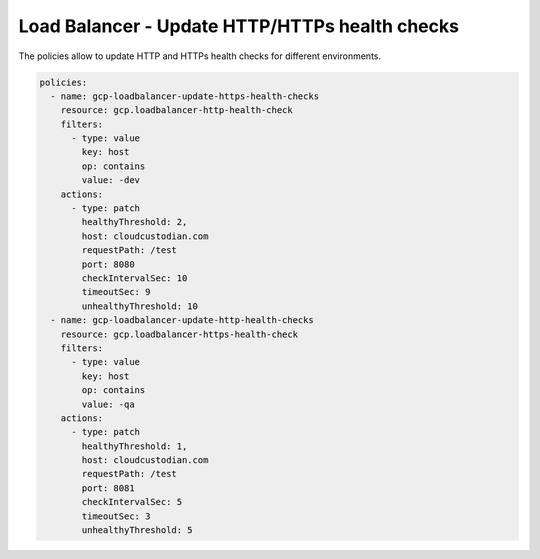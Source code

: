 Load Balancer - Update HTTP/HTTPs health checks
==========================================

The policies allow to update HTTP and HTTPs health checks for different environments.

.. code-block:: yaml

    policies:
      - name: gcp-loadbalancer-update-https-health-checks
        resource: gcp.loadbalancer-http-health-check
        filters:
          - type: value
            key: host
            op: contains
            value: -dev
        actions:
          - type: patch
            healthyThreshold: 2,
            host: cloudcustodian.com
            requestPath: /test
            port: 8080
            checkIntervalSec: 10
            timeoutSec: 9
            unhealthyThreshold: 10
      - name: gcp-loadbalancer-update-http-health-checks
        resource: gcp.loadbalancer-https-health-check
        filters:
          - type: value
            key: host
            op: contains
            value: -qa
        actions:
          - type: patch
            healthyThreshold: 1,
            host: cloudcustodian.com
            requestPath: /test
            port: 8081
            checkIntervalSec: 5
            timeoutSec: 3
            unhealthyThreshold: 5
